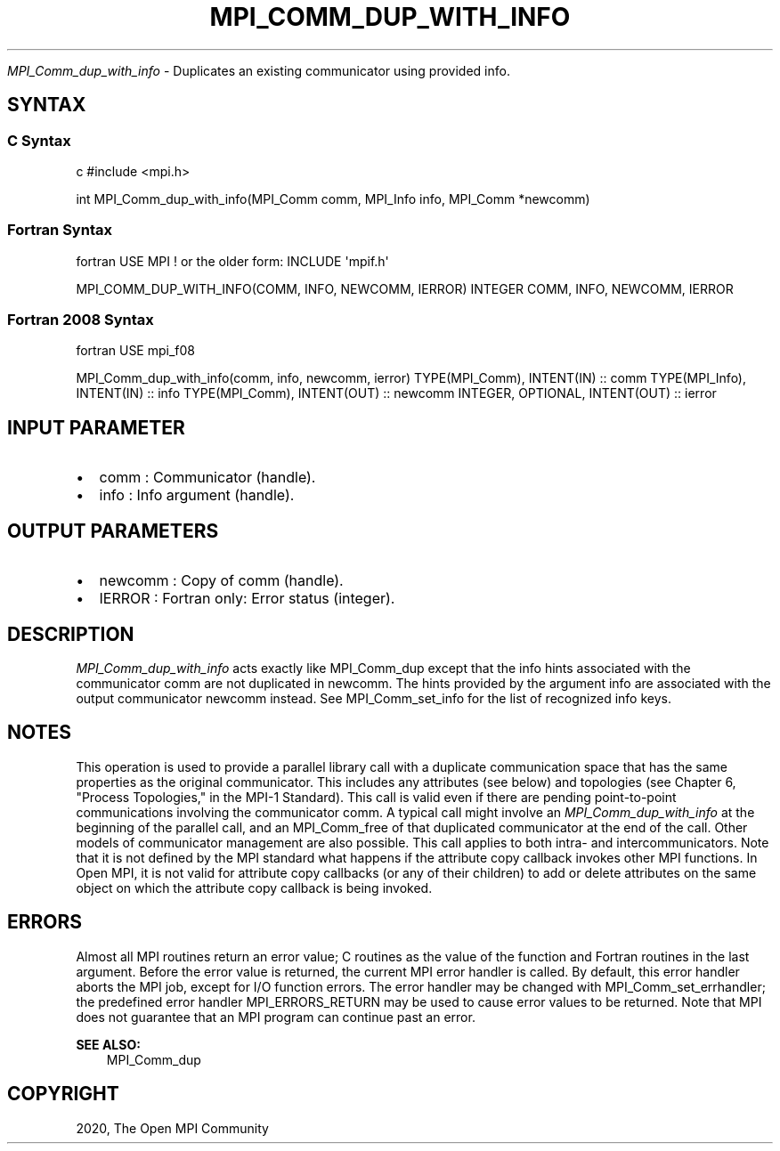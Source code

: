 .\" Man page generated from reStructuredText.
.
.TH "MPI_COMM_DUP_WITH_INFO" "3" "Feb 20, 2022" "" "Open MPI"
.
.nr rst2man-indent-level 0
.
.de1 rstReportMargin
\\$1 \\n[an-margin]
level \\n[rst2man-indent-level]
level margin: \\n[rst2man-indent\\n[rst2man-indent-level]]
-
\\n[rst2man-indent0]
\\n[rst2man-indent1]
\\n[rst2man-indent2]
..
.de1 INDENT
.\" .rstReportMargin pre:
. RS \\$1
. nr rst2man-indent\\n[rst2man-indent-level] \\n[an-margin]
. nr rst2man-indent-level +1
.\" .rstReportMargin post:
..
.de UNINDENT
. RE
.\" indent \\n[an-margin]
.\" old: \\n[rst2man-indent\\n[rst2man-indent-level]]
.nr rst2man-indent-level -1
.\" new: \\n[rst2man-indent\\n[rst2man-indent-level]]
.in \\n[rst2man-indent\\n[rst2man-indent-level]]u
..
.sp
\fI\%MPI_Comm_dup_with_info\fP \- Duplicates an existing communicator using
provided info.
.SH SYNTAX
.SS C Syntax
.sp
c #include <mpi.h>
.sp
int MPI_Comm_dup_with_info(MPI_Comm comm, MPI_Info info, MPI_Comm
*newcomm)
.SS Fortran Syntax
.sp
fortran USE MPI ! or the older form: INCLUDE \(aqmpif.h\(aq
.sp
MPI_COMM_DUP_WITH_INFO(COMM, INFO, NEWCOMM, IERROR) INTEGER COMM, INFO,
NEWCOMM, IERROR
.SS Fortran 2008 Syntax
.sp
fortran USE mpi_f08
.sp
MPI_Comm_dup_with_info(comm, info, newcomm, ierror) TYPE(MPI_Comm),
INTENT(IN) :: comm TYPE(MPI_Info), INTENT(IN) :: info TYPE(MPI_Comm),
INTENT(OUT) :: newcomm INTEGER, OPTIONAL, INTENT(OUT) :: ierror
.SH INPUT PARAMETER
.INDENT 0.0
.IP \(bu 2
comm : Communicator (handle).
.IP \(bu 2
info : Info argument (handle).
.UNINDENT
.SH OUTPUT PARAMETERS
.INDENT 0.0
.IP \(bu 2
newcomm : Copy of comm (handle).
.IP \(bu 2
IERROR : Fortran only: Error status (integer).
.UNINDENT
.SH DESCRIPTION
.sp
\fI\%MPI_Comm_dup_with_info\fP acts exactly like MPI_Comm_dup except that the
info hints associated with the communicator comm are not duplicated in
newcomm. The hints provided by the argument info are associated with the
output communicator newcomm instead. See MPI_Comm_set_info for the
list of recognized info keys.
.SH NOTES
.sp
This operation is used to provide a parallel library call with a
duplicate communication space that has the same properties as the
original communicator. This includes any attributes (see below) and
topologies (see Chapter 6, "Process Topologies," in the MPI\-1 Standard).
This call is valid even if there are pending point\-to\-point
communications involving the communicator comm. A typical call might
involve an \fI\%MPI_Comm_dup_with_info\fP at the beginning of the parallel call,
and an MPI_Comm_free of that duplicated communicator at the end of the
call. Other models of communicator management are also possible. This
call applies to both intra\- and intercommunicators. Note that it is not
defined by the MPI standard what happens if the attribute copy callback
invokes other MPI functions. In Open MPI, it is not valid for attribute
copy callbacks (or any of their children) to add or delete attributes on
the same object on which the attribute copy callback is being invoked.
.SH ERRORS
.sp
Almost all MPI routines return an error value; C routines as the value
of the function and Fortran routines in the last argument. Before the
error value is returned, the current MPI error handler is called. By
default, this error handler aborts the MPI job, except for I/O function
errors. The error handler may be changed with MPI_Comm_set_errhandler;
the predefined error handler MPI_ERRORS_RETURN may be used to cause
error values to be returned. Note that MPI does not guarantee that an
MPI program can continue past an error.
.sp
\fBSEE ALSO:\fP
.INDENT 0.0
.INDENT 3.5
MPI_Comm_dup
.UNINDENT
.UNINDENT
.SH COPYRIGHT
2020, The Open MPI Community
.\" Generated by docutils manpage writer.
.

